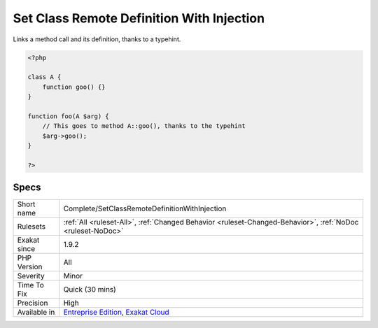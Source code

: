 .. _complete-setclassremotedefinitionwithinjection:

.. _set-class-remote-definition-with-injection:

Set Class Remote Definition With Injection
++++++++++++++++++++++++++++++++++++++++++

.. meta::
	:description:
		Set Class Remote Definition With Injection: Links a method call and its definition, thanks to a typehint.
	:twitter:card: summary_large_image
	:twitter:site: @exakat
	:twitter:title: Set Class Remote Definition With Injection
	:twitter:description: Set Class Remote Definition With Injection: Links a method call and its definition, thanks to a typehint
	:twitter:creator: @exakat
	:twitter:image:src: https://www.exakat.io/wp-content/uploads/2020/06/logo-exakat.png
	:og:image: https://www.exakat.io/wp-content/uploads/2020/06/logo-exakat.png
	:og:title: Set Class Remote Definition With Injection
	:og:type: article
	:og:description: Links a method call and its definition, thanks to a typehint
	:og:url: https://php-tips.readthedocs.io/en/latest/tips/Complete/SetClassRemoteDefinitionWithInjection.html
	:og:locale: en
Links a method call and its definition, thanks to a typehint.

.. code-block:: php
   
   <?php
   
   class A {
       function goo() {}
   }
   
   function foo(A $arg) {
       // This goes to method A::goo(), thanks to the typehint
       $arg->goo();
   }
   
   ?>

Specs
_____

+--------------+-------------------------------------------------------------------------------------------------------------------------+
| Short name   | Complete/SetClassRemoteDefinitionWithInjection                                                                          |
+--------------+-------------------------------------------------------------------------------------------------------------------------+
| Rulesets     | :ref:`All <ruleset-All>`, :ref:`Changed Behavior <ruleset-Changed-Behavior>`, :ref:`NoDoc <ruleset-NoDoc>`              |
+--------------+-------------------------------------------------------------------------------------------------------------------------+
| Exakat since | 1.9.2                                                                                                                   |
+--------------+-------------------------------------------------------------------------------------------------------------------------+
| PHP Version  | All                                                                                                                     |
+--------------+-------------------------------------------------------------------------------------------------------------------------+
| Severity     | Minor                                                                                                                   |
+--------------+-------------------------------------------------------------------------------------------------------------------------+
| Time To Fix  | Quick (30 mins)                                                                                                         |
+--------------+-------------------------------------------------------------------------------------------------------------------------+
| Precision    | High                                                                                                                    |
+--------------+-------------------------------------------------------------------------------------------------------------------------+
| Available in | `Entreprise Edition <https://www.exakat.io/entreprise-edition>`_, `Exakat Cloud <https://www.exakat.io/exakat-cloud/>`_ |
+--------------+-------------------------------------------------------------------------------------------------------------------------+



